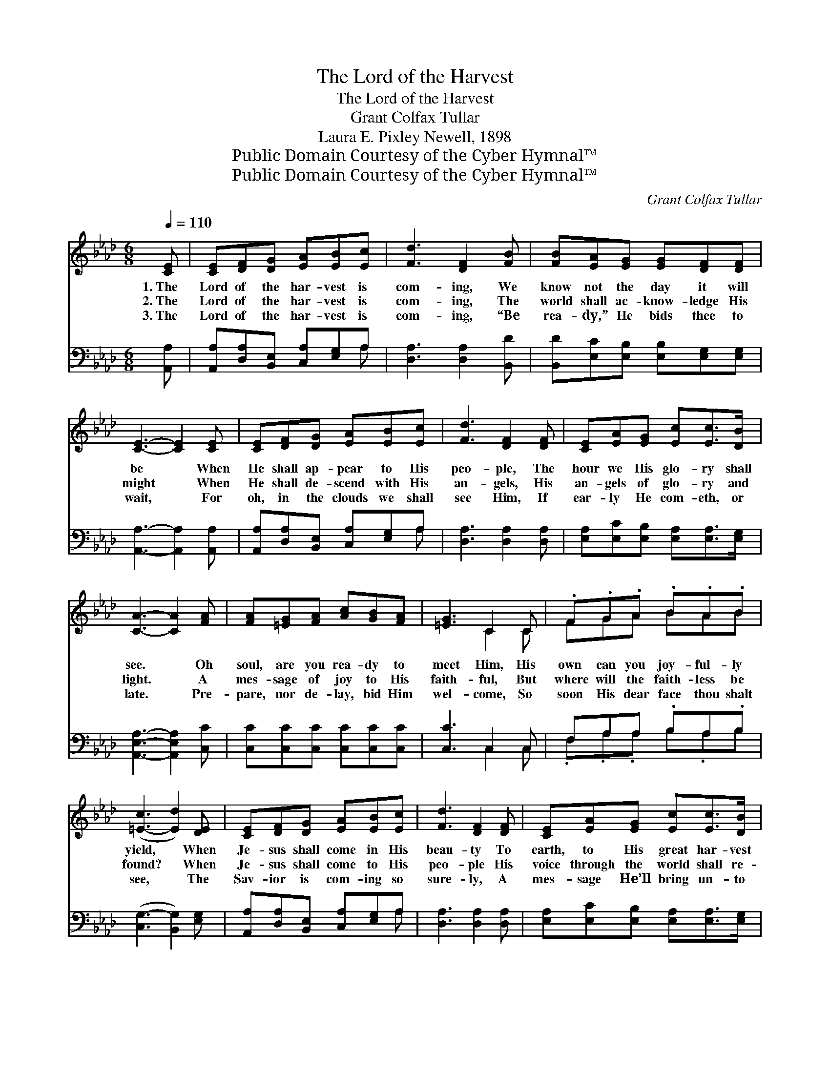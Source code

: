 X:1
T:The Lord of the Harvest
T:The Lord of the Harvest
T:Grant Colfax Tullar
T:Laura E. Pixley Newell, 1898
T:Public Domain Courtesy of the Cyber Hymnal™
T:Public Domain Courtesy of the Cyber Hymnal™
C:Grant Colfax Tullar
Z:Public Domain
Z:Courtesy of the Cyber Hymnal™
%%score ( 1 2 ) ( 3 4 )
L:1/8
Q:1/4=110
M:6/8
K:Ab
V:1 treble 
V:2 treble 
V:3 bass 
V:4 bass 
V:1
 [CE] | [CE][DF][DG] [EA][EB][Ec] | [Fd]3 [DF]2 [FB] | [FB][EA][EG] [EG][DF][DF] | %4
w: 1.~The|Lord of the har- vest is|com- ing, We|know not the day it will|
w: 2.~The|Lord of the har- vest is|com- ing, The|world shall ac- know- ledge His|
w: 3.~The|Lord of the har- vest is|com- ing, “Be|rea- dy,” He bids thee to|
 [CE]3- [CE]2 [CE] | [CE][DF][DG] [EA][EB][Ec] | [Fd]3 [DF]2 [DF] | [CE][EA][EG] [Ec][Ec]>[DB] | %8
w: be * When|He shall ap- pear to His|peo- ple, The|hour we His glo- ry shall|
w: might * When|He shall de- scend with His|an- gels, His|an- gels of glo- ry and|
w: wait, * For|oh, in the clouds we shall|see Him, If|ear- ly He com- eth, or|
 [CA]3- [CA]2 [FA] | [FA][=EG][FA] [Ac][GB][FA] | [=EG]3 C2 C | .F.G.A .B.A.B | %12
w: see. * Oh|soul, are you rea- dy to|meet Him, His|own can you joy- ful- ly|
w: light. * A|mes- sage of joy to His|faith- ful, But|where will the faith- less be|
w: late. * Pre-|pare, nor de- lay, bid Him|wel- come, So|soon His dear face thou shalt|
 ([=E-c]3 [Ed]2) [DE] | [CE][DF][DG] [EA][EB][Ec] | [Fd]3 [DF]2 [DF] | [CE][EA][EG] [Ec][Ec]>[DB] | %16
w: yield, * When|Je- sus shall come in His|beau- ty To|earth, to His great har- vest|
w: found? * When|Je- sus shall come to His|peo- ple His|voice through the world shall re-|
w: see, * The|Sav- ior is com- ing so|sure- ly, A|mes- sage He’ll bring un- to|
 [CA]3- [CA]2 ||"^Refrain" [CE] | c3- [Ec][EB][EA] | A3 G2 E | d3- [Ed][Ec][EB] | c3- [Ec]2 [Ec] | %22
w: field? *||||||
w: sound. *|The|Lord the har- vest|is com- ing,|is ing, We know|not day and|
w: thee. *||||||
 [Ee][Ee][Ee] [Ee][Ed][Ec] | [Fd]3 [Fc]2 [FB] | [EA][EA][EA] [DG][DF][DG] | [CA]3- [CA]2 |] %26
w: ||||
w: we know not the hour, When|He shall ap-|pear in His glo- ry, His|might *|
w: ||||
V:2
 x | x6 | x6 | x6 | x6 | x6 | x6 | x6 | x6 | x6 | x3 C2 C | FGA BAB | x6 | x6 | x6 | x6 | x5 || x | %18
 EEE x3 | EEE EEE | GGG x3 | EEE x3 | x6 | x6 | x6 | x5 |] %26
V:3
 [A,,A,] | [A,,A,][D,A,][B,,E,] [C,A,][E,G,]A, | [D,A,]3 [D,A,]2 [B,,D] | %3
 [B,,D][E,C][E,B,] [E,B,][E,G,][E,G,] | [A,,A,]3- [A,,A,]2 [A,,A,] | %5
 [A,,A,][D,A,][B,,E,] [C,A,][E,G,]A, | [D,A,]3 [D,A,]2 [D,A,] | %7
 [E,A,][E,C][E,B,] [E,A,][E,A,]>[E,G,] | [A,,E,A,]3- [A,,E,A,]2 [C,C] | %9
 [C,C][C,C][C,C] [C,C][C,C][C,C] | [C,C]3 C,2 C, | F,A,A, .B,A,.B, | ([C,G,-]3 [B,,G,]2) [E,G,] | %13
 [A,,A,][D,A,][B,,E,] [C,A,][E,G,]A, | [D,A,]3 [D,A,]2 [D,A,] | %15
 [E,A,][E,C][E,B,] [E,A,][E,A,]>[E,G,] | [A,,E,A,]3- [A,,E,A,]2 || A, | %18
 [A,C][A,C][A,C] [A,C][A,D][A,C] | [E,C][E,C][E,C] [E,B,][E,B,][E,G,] | %20
 [E,B,][E,B,][E,B,] [E,B,][E,A,][E,G,] | A,[E,A,][C,A,] [A,,A,]2 [A,,A,] | %22
 [C,A,][C,A,][C,A,] [C,A,][B,,G,][A,,A,] | [D,A,]3 [D,A,]2 [D,D] | %24
 [E,C][E,C][E,C] [E,B,][E,A,][E,B,] | [A,,A,]3- [A,,A,]2 |] %26
V:4
 x | x5 A, | x6 | x6 | x6 | x5 A, | x6 | x6 | x6 | x6 | x3 C,2 C, | .F,.A,.A, B,.A,B, | x6 | %13
 x5 A, | x6 | x6 | x5 || A, | x6 | x6 | x6 | A, x5 | x6 | x6 | x6 | x5 |] %26

